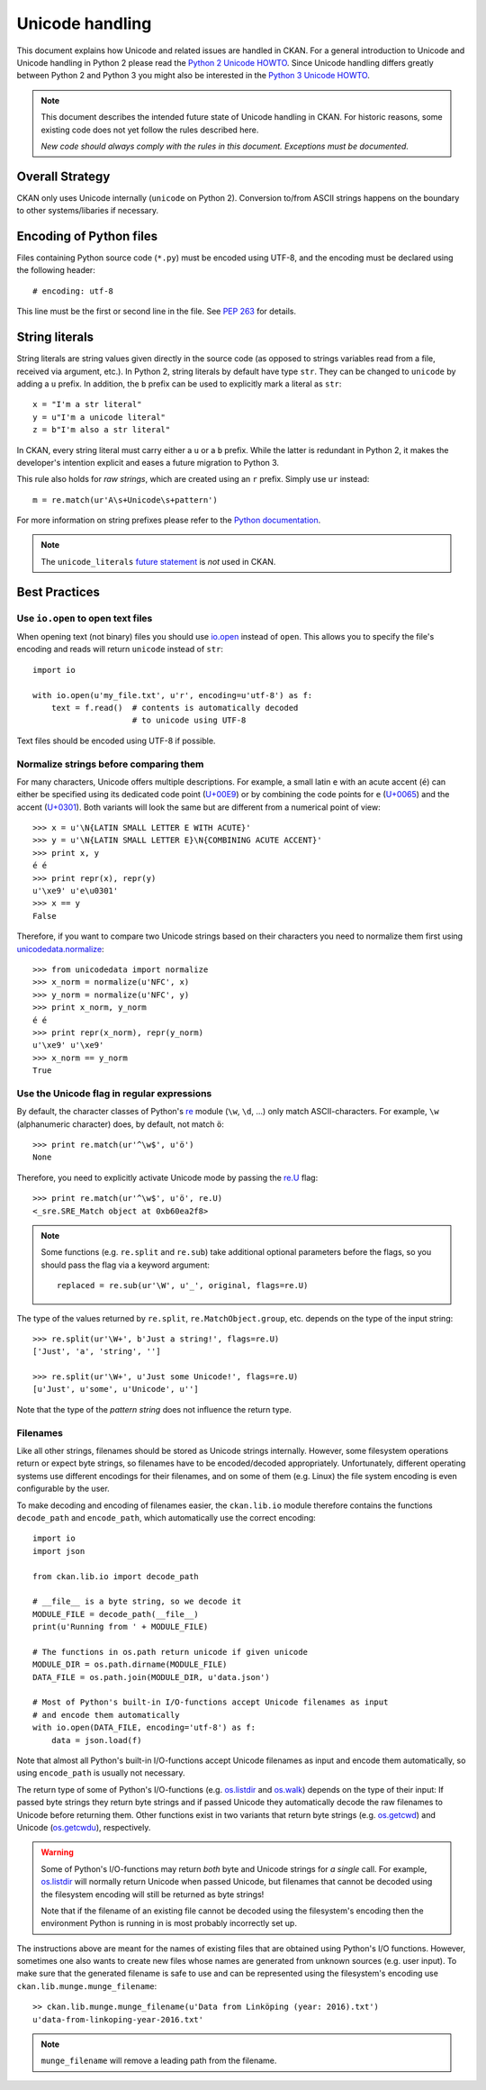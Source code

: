 ================
Unicode handling
================
This document explains how Unicode and related issues are handled in CKAN.
For a general introduction to Unicode and Unicode handling in Python 2 please
read the `Python 2 Unicode HOWTO`_. Since Unicode handling differs greatly
between Python 2 and Python 3 you might also be interested in the
`Python 3 Unicode HOWTO`_.

.. _Python 2 Unicode HOWTO: https://docs.python.org/2/howto/unicode.html
.. _Python 3 Unicode HOWTO: https://docs.python.org/3/howto/unicode.html

.. note::

    This document describes the intended future state of Unicode handling in
    CKAN. For historic reasons, some existing code does not yet follow the
    rules described here.

    *New code should always comply with the rules in this document. Exceptions
    must be documented.*


Overall Strategy
----------------
CKAN only uses Unicode internally (``unicode`` on Python 2). Conversion to/from
ASCII strings happens on the boundary to other systems/libaries if necessary.


Encoding of Python files
------------------------
Files containing Python source code (``*.py``) must be encoded using UTF-8, and
the encoding must be declared using the following header::

    # encoding: utf-8

This line must be the first or second line in the file. See `PEP 263`_ for
details.

.. _PEP 263: https://www.python.org/dev/peps/pep-0263/


String literals
---------------
String literals are string values given directly in the source code (as opposed
to strings variables read from a file, received via argument, etc.). In
Python 2, string literals by default have type ``str``. They can be changed to
``unicode`` by adding a ``u`` prefix. In addition, the ``b`` prefix can be used
to explicitly mark a literal as ``str``::

    x = "I'm a str literal"
    y = u"I'm a unicode literal"
    z = b"I'm also a str literal"

In CKAN, every string literal must carry either a ``u`` or a ``b`` prefix.
While the latter is redundant in Python 2, it makes the developer's intention
explicit and eases a future migration to Python 3.

This rule also holds for *raw strings*, which are created using an ``r``
prefix. Simply use ``ur`` instead::

    m = re.match(ur'A\s+Unicode\s+pattern')

For more information on string prefixes please refer to the
`Python documentation`_.

.. _Python documentation: https://docs.python.org/2.7/reference/lexical_analysis.html#string-literals

.. note::

    The ``unicode_literals`` `future statement`_ is *not* used in CKAN.

.. _future statement: https://docs.python.org/2/reference/simple_stmts.html#future


Best Practices
--------------

Use ``io.open`` to open text files
```````````````````````````````````
When opening text (not binary) files you should use `io.open`_ instead of
``open``. This allows you to specify the file's encoding and reads will return
``unicode`` instead of ``str``::

    import io

    with io.open(u'my_file.txt', u'r', encoding=u'utf-8') as f:
        text = f.read()  # contents is automatically decoded
                         # to unicode using UTF-8

.. _io.open: https://docs.python.org/2/library/io.html#io.open

Text files should be encoded using UTF-8 if possible.


Normalize strings before comparing them
```````````````````````````````````````
For many characters, Unicode offers multiple descriptions. For example, a small
latin ``e`` with an acute accent (``é``) can either be specified using its
dedicated code point (`U+00E9`_) or by combining the code points for ``e``
(`U+0065`_) and the accent (`U+0301`_). Both variants will look the same but
are different from a numerical point of view::

    >>> x = u'\N{LATIN SMALL LETTER E WITH ACUTE}'
    >>> y = u'\N{LATIN SMALL LETTER E}\N{COMBINING ACUTE ACCENT}'
    >>> print x, y
    é é
    >>> print repr(x), repr(y)
    u'\xe9' u'e\u0301'
    >>> x == y
    False

.. _U+00E9: http://www.fileformat.info/info/unicode/char/e9
.. _U+0065: http://www.fileformat.info/info/unicode/char/0065
.. _U+0301: http://www.fileformat.info/info/unicode/char/0301

Therefore, if you want to compare two Unicode strings based on their characters
you need to normalize them first using `unicodedata.normalize`_::

    >>> from unicodedata import normalize
    >>> x_norm = normalize(u'NFC', x)
    >>> y_norm = normalize(u'NFC', y)
    >>> print x_norm, y_norm
    é é
    >>> print repr(x_norm), repr(y_norm)
    u'\xe9' u'\xe9'
    >>> x_norm == y_norm
    True

.. _unicodedata.normalize: https://docs.python.org/2/library/unicodedata.html#unicodedata.normalize


Use the Unicode flag in regular expressions
```````````````````````````````````````````
By default, the character classes of Python's `re`_ module (``\w``, ``\d``,
...) only match ASCII-characters. For example, ``\w`` (alphanumeric character)
does, by default, not match ``ö``::

    >>> print re.match(ur'^\w$', u'ö')
    None

Therefore, you need to explicitly activate Unicode mode by passing the `re.U`_
flag::

    >>> print re.match(ur'^\w$', u'ö', re.U)
    <_sre.SRE_Match object at 0xb60ea2f8>

.. note::

    Some functions (e.g. ``re.split`` and ``re.sub``) take additional optional
    parameters before the flags, so you should pass the flag via a keyword
    argument::

        replaced = re.sub(ur'\W', u'_', original, flags=re.U)

The type of the values returned by ``re.split``, ``re.MatchObject.group``, etc.
depends on the type of the input string::

    >>> re.split(ur'\W+', b'Just a string!', flags=re.U)
    ['Just', 'a', 'string', '']

    >>> re.split(ur'\W+', u'Just some Unicode!', flags=re.U)
    [u'Just', u'some', u'Unicode', u'']

Note that the type of the *pattern string* does not influence the return type.

.. _re: https://docs.python.org/2/library/re.html
.. _re.U: https://docs.python.org/2/library/re.html#re.U


Filenames
`````````
Like all other strings, filenames should be stored as Unicode strings
internally. However, some filesystem operations return or expect byte strings,
so filenames have to be encoded/decoded appropriately. Unfortunately, different
operating systems use different encodings for their filenames, and on some of
them (e.g. Linux) the file system encoding is even configurable by the user.

To make decoding and encoding of filenames easier, the ``ckan.lib.io`` module
therefore contains the functions ``decode_path`` and ``encode_path``, which
automatically use the correct encoding::

    import io
    import json

    from ckan.lib.io import decode_path

    # __file__ is a byte string, so we decode it
    MODULE_FILE = decode_path(__file__)
    print(u'Running from ' + MODULE_FILE)

    # The functions in os.path return unicode if given unicode
    MODULE_DIR = os.path.dirname(MODULE_FILE)
    DATA_FILE = os.path.join(MODULE_DIR, u'data.json')

    # Most of Python's built-in I/O-functions accept Unicode filenames as input
    # and encode them automatically
    with io.open(DATA_FILE, encoding='utf-8') as f:
        data = json.load(f)

Note that almost all Python's built-in I/O-functions accept Unicode filenames
as input and encode them automatically, so using ``encode_path`` is usually not
necessary.

The return type of some of Python's I/O-functions (e.g. os.listdir_ and
os.walk_) depends on the type of their input: If passed byte strings they
return byte strings and if passed Unicode they automatically decode the raw
filenames to Unicode before returning them. Other functions exist in two
variants that return byte strings (e.g. os.getcwd_) and Unicode (os.getcwdu_),
respectively.

.. warning::

    Some of Python's I/O-functions may return *both* byte and Unicode strings
    for *a single* call. For example, os.listdir_ will normally return Unicode
    when passed Unicode, but filenames that cannot be decoded using the
    filesystem encoding will still be returned as byte strings!

    Note that if the filename of an existing file cannot be decoded using the
    filesystem's encoding then the environment Python is running in is most
    probably incorrectly set up.

The instructions above are meant for the names of existing files that are
obtained using Python's I/O functions. However, sometimes one also wants to
create new files whose names are generated from unknown sources (e.g. user
input). To make sure that the generated filename is safe to use and can be
represented using the filesystem's encoding use
``ckan.lib.munge.munge_filename``::

    >> ckan.lib.munge.munge_filename(u'Data from Linköping (year: 2016).txt')
    u'data-from-linkoping-year-2016.txt'

.. note::

    ``munge_filename`` will remove a leading path from the filename.

.. _os.listdir: https://docs.python.org/2/library/os.html#os.listdir
.. _os.walk: https://docs.python.org/2/library/os.html#os.walk
.. _os.getcwd: https://docs.python.org/2/library/os.html#os.getcwd
.. _os.getcwdu: https://docs.python.org/2/library/os.html#os.getcwdu

